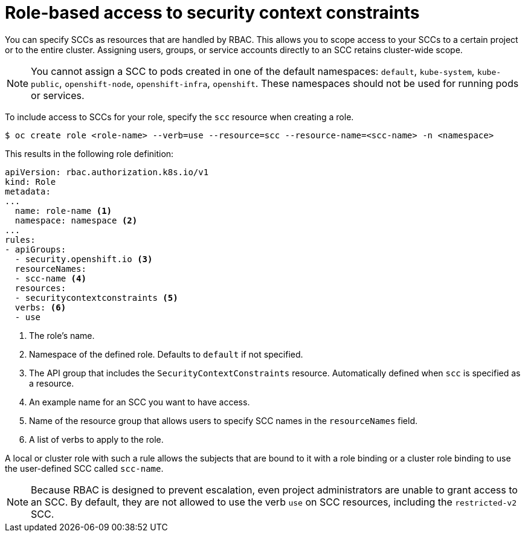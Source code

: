 // Module included in the following assemblies:
//
// * authentication/managing-security-context-constraints.adoc

[id="role-based-access-to-ssc_{context}"]
= Role-based access to security context constraints

You can specify SCCs as resources that are handled by RBAC. This allows
you to scope access to your SCCs to a certain project or to the entire
cluster. Assigning users, groups, or service accounts directly to an
SCC retains cluster-wide scope.

[NOTE]
====
You cannot assign a SCC to pods created in one of the default namespaces: `default`, `kube-system`, `kube-public`, `openshift-node`, `openshift-infra`, `openshift`. These namespaces should not be used for running pods or services.
====

To include access to SCCs for your role, specify the `scc` resource
when creating a role.

[source,terminal]
----
$ oc create role <role-name> --verb=use --resource=scc --resource-name=<scc-name> -n <namespace>
----

This results in the following role definition:

[source,yaml]
----
apiVersion: rbac.authorization.k8s.io/v1
kind: Role
metadata:
...
  name: role-name <1>
  namespace: namespace <2>
...
rules:
- apiGroups:
  - security.openshift.io <3>
  resourceNames:
  - scc-name <4>
  resources:
  - securitycontextconstraints <5>
  verbs: <6>
  - use
----
<1> The role's name.
<2> Namespace of the defined role. Defaults to `default` if not specified.
<3> The API group that includes the `SecurityContextConstraints` resource.
Automatically defined when `scc` is specified as a resource.
<4> An example name for an SCC you want to have access.
<5> Name of the resource group that allows users to specify SCC names in
the `resourceNames` field.
<6> A list of verbs to apply to the role.

A local or cluster role with such a rule allows the subjects that are
bound to it with a role binding or a cluster role binding to use the
user-defined SCC called `scc-name`.

[NOTE]
====
Because RBAC is designed to prevent escalation, even project administrators
are unable to grant access to an SCC. By default, they are not
allowed to use the verb `use` on SCC resources, including the
`restricted-v2` SCC.
====

